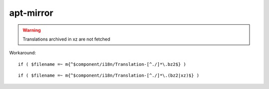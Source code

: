 apt-mirror
==========

.. warning::

 Translations archived in xz are not fetched

Workaround:

::

 if ( $filename =~ m{^$component/i18n/Translation-[^./]*\.bz2$} )

::

 if ( $filename =~ m{^$component/i18n/Translation-[^./]*\.(bz2|xz)$} )
